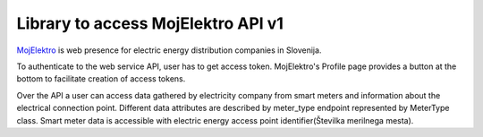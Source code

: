 Library to access MojElektro API v1
===================================

`MojElektro <https://mojelektro.si/login>`_ is web presence for electric energy distribution companies in Slovenija.

To authenticate to the web service API, user has to get access token. MojElektro's Profile page provides a button at the bottom to facilitate creation of access tokens.

Over the API a user can access data gathered by electricity company from smart meters and information about the electrical connection point. Different data attributes are described by meter_type endpoint represented by MeterType class. Smart meter data is accessible with electric energy access point identifier(Številka merilnega mesta). 


